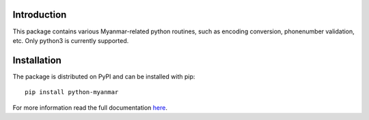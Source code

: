 Introduction
============

.. image:: https://img.shields.io/pypi/v/python-myanmar.svg
   :target: https://pypi.python.org/pypi/python-myanmar
   :alt: Pypi Version

.. image:: https://img.shields.io/travis/trhura/python-myanmar.svg?branch=master
   :target: https://travis-ci.org/trhura/python-myanmar
   :alt: Build Status

This package contains various Myanmar-related python routines, such as encoding conversion,
phonenumber validation, etc. Only python3 is currently supported.

Installation
============

The package is distributed on PyPI and can be installed with pip::

   pip install python-myanmar

For more information read the full documentation
`here <https://python-myanmar.readthedocs.io/en/latest/>`__.
